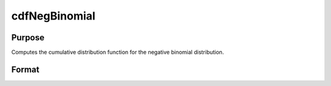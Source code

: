
cdfNegBinomial
==============================================

Purpose
----------------
Computes the cumulative distribution function for the negative binomial distribution.

Format
----------------
.. function:: cdfNegBinomial(f,s,prob)

    :param f: Nx1 vector or scalar. 0 < f.
    :type f: NxK matrix

    :param s: ExE conformable with  f. 0 < s.
    :type s: TODO

    :param prob: The probability of success on any given trial. ExE conformable with f.
        0 < prob < 1.
    :type prob: TODO

    :returns: p (*NxK matrix*), Nx1 vector or scalar. The probability of observing  f failures before observing
        s .

